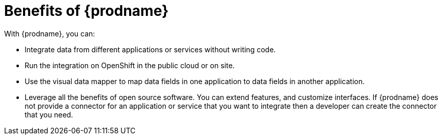 [id='benefits']
= Benefits of {prodname}

With {prodname}, you can:

* Integrate data from different applications or services without writing code.
* Run the integration on OpenShift in the public cloud or on site.
* Use the visual data mapper to map data fields in one application to data
fields in another application.
* Leverage all the benefits of open source software. You can extend features, 
and customize interfaces. If {prodname} does not provide a connector for an 
application or service that you want to integrate then a developer can 
create the connector that you need. 
